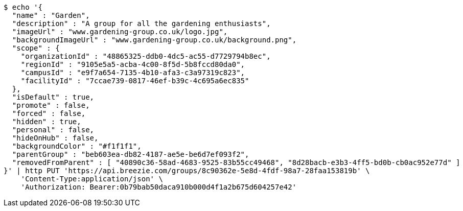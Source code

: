 [source,bash]
----
$ echo '{
  "name" : "Garden",
  "description" : "A group for all the gardening enthusiasts",
  "imageUrl" : "www.gardening-group.co.uk/logo.jpg",
  "backgroundImageUrl" : "www.gardening-group.co.uk/background.png",
  "scope" : {
    "organizationId" : "48865325-ddb0-4dc5-ac55-d7729794b8ec",
    "regionId" : "9105e5a5-acba-4c00-8f5d-5b8fccd80da0",
    "campusId" : "e9f7a654-7135-4b10-afa3-c3a97319c823",
    "facilityId" : "7ccae739-0817-46ef-b39c-4c695a6ec835"
  },
  "isDefault" : true,
  "promote" : false,
  "forced" : false,
  "hidden" : true,
  "personal" : false,
  "hideOnHub" : false,
  "backgroundColor" : "#f1f1f1",
  "parentGroup" : "beb603ea-db82-4187-ae5e-be6d7ef093f2",
  "removedFromParent" : [ "40890c36-58ad-4683-9525-83b55cc49468", "8d28bacb-e3b3-4ff5-bd0b-cb0ac952e77d" ]
}' | http PUT 'https://api.breezie.com/groups/8c90362e-5e8d-4fdf-98a7-28faa153819b' \
    'Content-Type:application/json' \
    'Authorization: Bearer:0b79bab50daca910b000d4f1a2b675d604257e42'
----